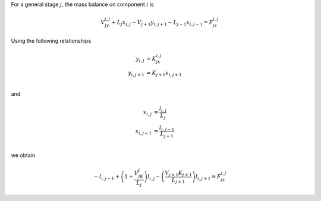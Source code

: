 For a general stage :math:`j`,
the mass balance on component :math:`i` is

.. math::

    V_jy_{i,j} + L_j x_{i,j} - V_{j+1}y_{i,j+1} - L_{j-1}x_{i,j-1} = F_jz_{i,j}

Using the following relationships

.. math::
    \begin{align}
        y_{i,j} &= K_jx_{i,j} \\
        y_{i,j+1} &= K_{j+1}x_{i,j+1} \\
    \end{align}

and

.. math::
    \begin{align}
        x_{i,j} &= \frac{l_{i,j}}{L_j}\\
        x_{i,j-1} &= \frac{l_{i,j-1}}{L_{j-1}}\\
    \end{align}

we obtain

.. math::

    -l_{i,j-1} + \left(1 + \frac{V_jK_j}{L_j}\right)l_{i,j} - \left(\frac{V_{j+1}K_{j+1}}{L_{j+1}}\right)l_{i,j+1}=F_jz_{i,j}

